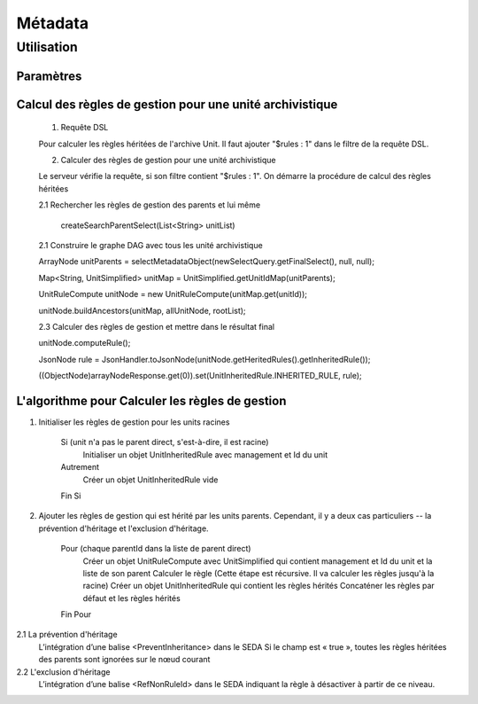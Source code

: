 Métadata
########

Utilisation
===========

Paramètres
**********


Calcul des règles de gestion pour une unité archivistique 
************************************************************


	1. Requête DSL 
	
	Pour calculer les règles héritées de l'archive Unit. Il faut ajouter "$rules : 1" dans le filtre de la requête 
	DSL.
        
	2. Calculer des règles de gestion pour une unité archivistique
	
	Le serveur vérifie la requête, si son filtre contient "$rules : 1". On démarre la procédure de calcul des règles héritées

	2.1 Rechercher les règles de gestion des parents et lui même

	 	createSearchParentSelect(List<String> unitList)

	2.1 Construire le graphe DAG avec tous les unité archivistique 
	
	ArrayNode unitParents = selectMetadataObject(newSelectQuery.getFinalSelect(), null, null);

        Map<String, UnitSimplified> unitMap = UnitSimplified.getUnitIdMap(unitParents);

        UnitRuleCompute unitNode = new UnitRuleCompute(unitMap.get(unitId));

        unitNode.buildAncestors(unitMap, allUnitNode, rootList);

	2.3 Calculer des règles de gestion et mettre dans le résultat final

        unitNode.computeRule();

        JsonNode rule = JsonHandler.toJsonNode(unitNode.getHeritedRules().getInheritedRule());

        ((ObjectNode)arrayNodeResponse.get(0)).set(UnitInheritedRule.INHERITED_RULE, rule);


L'algorithme pour Calculer les règles de gestion
*************************************************

1. Initialiser les règles de gestion pour les units racines
    
    Si (unit n'a pas le parent direct, s'est-à-dire, il est racine)
    	Initialiser un objet UnitInheritedRule avec management et Id du unit
    Autrement
    	Créer un objet UnitInheritedRule vide
    Fin Si

2. Ajouter les règles de gestion qui est hérité par les units parents. 
   Cependant, il y a deux cas particuliers -- la prévention d'héritage et l'exclusion d'héritage.
    
    Pour (chaque parentId dans la liste de parent direct)
    	Créer un objet UnitRuleCompute avec UnitSimplified qui contient management et Id du unit et la liste de son parent
    	Calculer le règle (Cette étape est récursive. Il va calculer les règles jusqu'à la racine)
    	Créer un objet UnitInheritedRule qui contient les règles hérités
    	Concaténer les règles par défaut et les règles hérités
    Fin Pour

2.1 La prévention d'héritage
	L’intégration d’une balise <PreventInheritance> dans le SEDA
	Si le champ est « true », toutes les règles héritées des parents sont ignorées sur le nœud courant    	

2.2 L'exclusion d'héritage
	L’intégration d’une balise <RefNonRuleId> dans le SEDA indiquant la règle à désactiver à partir de ce niveau.

		